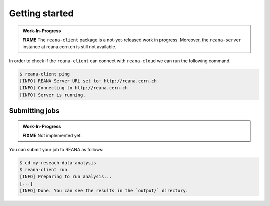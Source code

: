 Getting started
===============

.. admonition:: Work-In-Progress

   **FIXME** The ``reana-client`` package is a not-yet-released work in
   progress. Moreover, the ``reana-server`` instance at reana.cern.ch is
   still not available.

In order to check if the ``reana-client`` can connect with ``reana-cloud``
we can run the following command.

.. code-block:: console

   $ reana-client ping
   [INFO] REANA Server URL set to: http://reana.cern.ch
   [INFO] Connecting to http://reana.cern.ch
   [INFO] Server is running.

Submitting jobs
---------------

.. admonition:: Work-In-Progress

   **FIXME** Not implemented yet.

You can submit your job to REANA as follows:

.. code-block:: console

   $ cd my-reseach-data-analysis
   $ reana-client run
   [INFO] Preparing to run analysis...
   [...]
   [INFO] Done. You can see the results in the `output/` directory.
